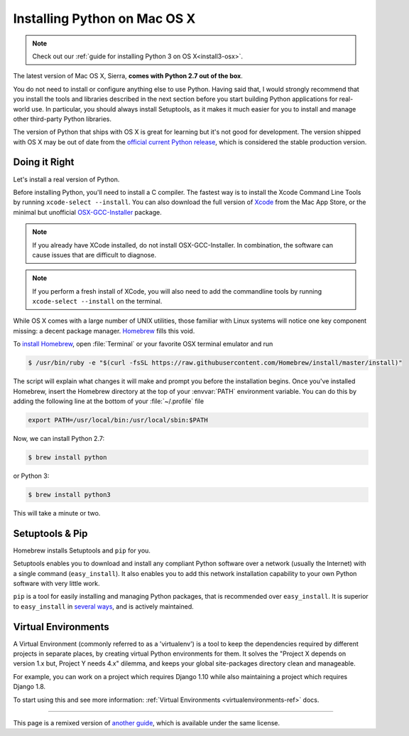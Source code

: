 .. _install-osx:

Installing Python on Mac OS X
=============================

.. note::
    Check out our :ref:`guide for installing Python 3 on OS X<install3-osx>`.

The latest version of Mac OS X, Sierra, **comes with Python 2.7 out of the box**.

You do not need to install or configure anything else to use Python. Having said
that, I would strongly recommend that you install the tools and libraries
described in the next section before you start building Python applications for
real-world use. In particular, you should always install Setuptools, as it makes
it much easier for you to install and manage other third-party Python libraries.

The version of Python that ships with OS X is great for learning but it's not
good for development. The version shipped with OS X may be out of date from the
`official current Python release <https://www.python.org/downloads/mac-osx/>`_,
which is considered the stable production version.

Doing it Right
--------------

Let's install a real version of Python.

Before installing Python, you'll need to install a C compiler. The fastest way
is to install the Xcode Command Line Tools by running
``xcode-select --install``. You can also download the full version of
`Xcode <http://developer.apple.com/xcode/>`_ from the Mac App Store, or the
minimal but unofficial
`OSX-GCC-Installer <https://github.com/kennethreitz/osx-gcc-installer#readme>`_
package.

.. note::
    If you already have XCode installed, do not install OSX-GCC-Installer.
    In combination, the software can cause issues that are difficult to
    diagnose.

.. note::
    If you perform a fresh install of XCode, you will also need to add the
    commandline tools by running ``xcode-select --install`` on the terminal.


While OS X comes with a large number of UNIX utilities, those familiar with
Linux systems will notice one key component missing: a decent package manager.
`Homebrew <http://brew.sh>`_ fills this void.

To `install Homebrew <http://brew.sh/#install>`_, open :file:`Terminal` or
your favorite OSX terminal emulator and run

.. code-block:: console

    $ /usr/bin/ruby -e "$(curl -fsSL https://raw.githubusercontent.com/Homebrew/install/master/install)"

The script will explain what changes it will make and prompt you before the
installation begins.
Once you've installed Homebrew, insert the Homebrew directory at the top
of your :envvar:`PATH` environment variable. You can do this by adding the following
line at the bottom of your :file:`~/.profile` file

.. code-block:: console

    export PATH=/usr/local/bin:/usr/local/sbin:$PATH

Now, we can install Python 2.7:

.. code-block:: console

    $ brew install python

or Python 3:

.. code-block:: console

    $ brew install python3

This will take a minute or two.


Setuptools & Pip
----------------

Homebrew installs Setuptools and ``pip`` for you.

Setuptools enables you to download and install any compliant Python
software over a network (usually the Internet) with a single command
(``easy_install``). It also enables you to add this network installation
capability to your own Python software with very little work.

``pip`` is a tool for easily installing and managing Python packages,
that is recommended over ``easy_install``. It is superior to ``easy_install``
in `several ways <https://python-packaging-user-guide.readthedocs.io/pip_easy_install/#pip-vs-easy-install>`_,
and is actively maintained.


Virtual Environments
--------------------

A Virtual Environment (commonly referred to as a 'virtualenv') is a tool to keep the dependencies required by different projects
in separate places, by creating virtual Python environments for them. It solves the
"Project X depends on version 1.x but, Project Y needs 4.x" dilemma, and keeps
your global site-packages directory clean and manageable.

For example, you can work on a project which requires Django 1.10 while also
maintaining a project which requires Django 1.8.

To start using this and see more information: :ref:`Virtual Environments <virtualenvironments-ref>` docs.

--------------------------------

This page is a remixed version of `another guide <http://www.stuartellis.eu/articles/python-development-windows/>`_,
which is available under the same license.

